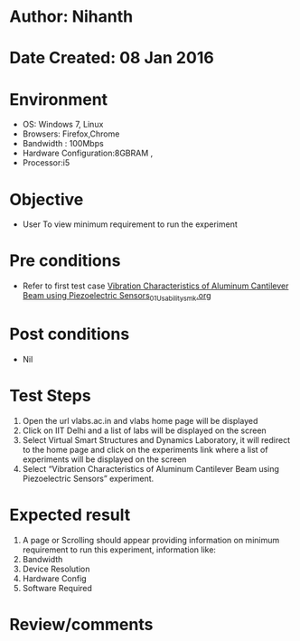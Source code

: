 * Author: Nihanth
* Date Created: 08 Jan 2016
* Environment
  - OS: Windows 7, Linux
  - Browsers: Firefox,Chrome
  - Bandwidth : 100Mbps
  - Hardware Configuration:8GBRAM , 
  - Processor:i5

* Objective
  - User To view minimum requirement to run the experiment

* Pre conditions
  - Refer to first test case [[https://github.com/Virtual-Labs/virtual-smart-structures-and-dynamics-laboratory-iitd/blob/master/test-cases/integration_test-cases/Vibration Characteristics of Aluminum Cantilever Beam using Piezoelectric Sensors/Vibration Characteristics of Aluminum Cantilever Beam using Piezoelectric Sensors_01_Usability_smk.org][Vibration Characteristics of Aluminum Cantilever Beam using Piezoelectric Sensors_01_Usability_smk.org]]

* Post conditions
  - Nil
* Test Steps
  1. Open the url vlabs.ac.in and vlabs home page will be displayed 
  2. Click on IIT Delhi and a list of labs will be displayed on the screen 
  3. Select Virtual Smart Structures and Dynamics Laboratory, it will redirect to the home page  and click on the experiments link where a list of experiments will be displayed on the screen 
  4. Select  “Vibration Characteristics of Aluminum Cantilever Beam using Piezoelectric Sensors” experiment.

* Expected result
  1. A page or Scrolling should appear providing information on minimum requirement to run this experiment, information like:
  2. Bandwidth
  3. Device Resolution
  4. Hardware Config
  5. Software Required

* Review/comments


